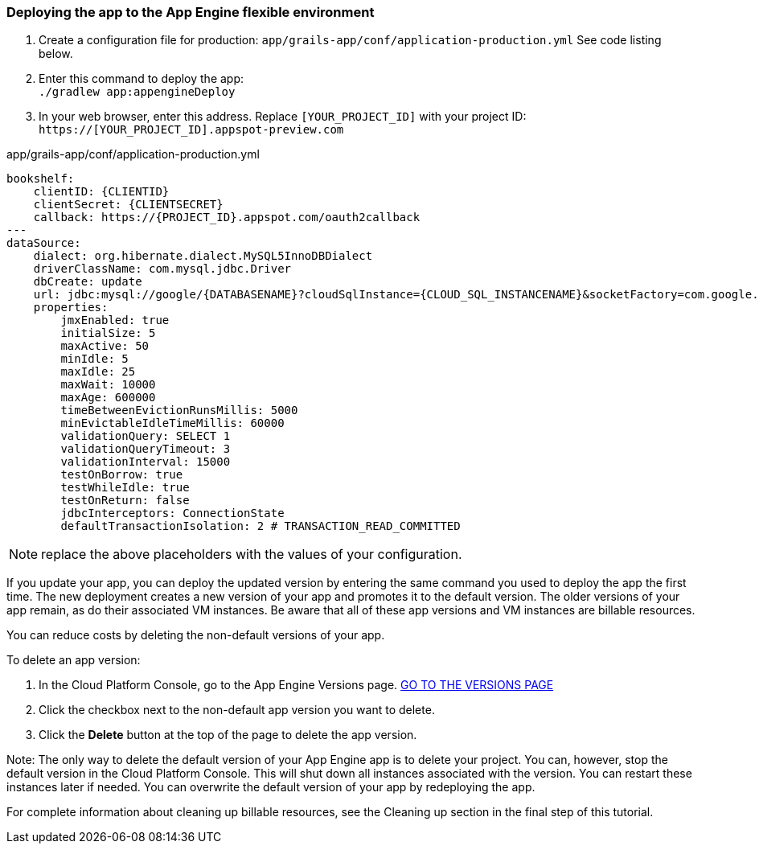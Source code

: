 === Deploying the app to the App Engine flexible environment

1. Create a configuration file for production: `app/grails-app/conf/application-production.yml` See code listing below.
2. Enter this command to deploy the app: +
`./gradlew app:appengineDeploy`
3. In your web browser, enter this address. Replace `[YOUR_PROJECT_ID]` with your project ID: +
`https://[YOUR_PROJECT_ID].appspot-preview.com` +

[source, yaml]
.app/grails-app/conf/application-production.yml
----
bookshelf:
    clientID: {CLIENTID}
    clientSecret: {CLIENTSECRET}
    callback: https://{PROJECT_ID}.appspot.com/oauth2callback
---
dataSource:
    dialect: org.hibernate.dialect.MySQL5InnoDBDialect
    driverClassName: com.mysql.jdbc.Driver
    dbCreate: update
    url: jdbc:mysql://google/{DATABASENAME}?cloudSqlInstance={CLOUD_SQL_INSTANCENAME}&socketFactory=com.google.cloud.sql.mysql.SocketFactory&user={USERNAME}&password={PASSWORD}&useSSL=false
    properties:
        jmxEnabled: true
        initialSize: 5
        maxActive: 50
        minIdle: 5
        maxIdle: 25
        maxWait: 10000
        maxAge: 600000
        timeBetweenEvictionRunsMillis: 5000
        minEvictableIdleTimeMillis: 60000
        validationQuery: SELECT 1
        validationQueryTimeout: 3
        validationInterval: 15000
        testOnBorrow: true
        testWhileIdle: true
        testOnReturn: false
        jdbcInterceptors: ConnectionState
        defaultTransactionIsolation: 2 # TRANSACTION_READ_COMMITTED
----

NOTE: replace the above placeholders with the values of your configuration.


If you update your app, you can deploy the updated version by entering the same command you used to deploy the app the first time.
The new deployment creates a new version of your app and promotes it to the default version. The older versions of your app remain,
as do their associated VM instances. Be aware that all of these app versions and VM instances are billable resources. +

You can reduce costs by deleting the non-default versions of your app.

To delete an app version:

1. In the Cloud Platform Console, go to the App Engine Versions page.
https://console.cloud.google.com/appengine/versions?_ga=1.17491577.1963584502.1488379440[GO TO THE VERSIONS PAGE]
2. Click the checkbox next to the non-default app version you want to delete.
3. Click the **Delete** button at the top of the page to delete the app version.

Note: The only way to delete the default version of your App Engine app is to delete your project. You can, however, stop the default version in the Cloud Platform Console. This will shut down all instances associated with the version. You can restart these instances later if needed.
You can overwrite the default version of your app by redeploying the app.

For complete information about cleaning up billable resources, see the Cleaning up section in the final step of this tutorial.
